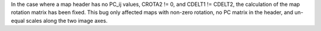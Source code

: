 In the case where a map header has no PC_ij values, CROTA2 != 0, and
CDELT1 != CDELT2, the calculation of the map rotation matrix has been fixed.
This bug only affected maps with non-zero rotation, no PC matrix in the header,
and un-equal scales along the two image axes.
